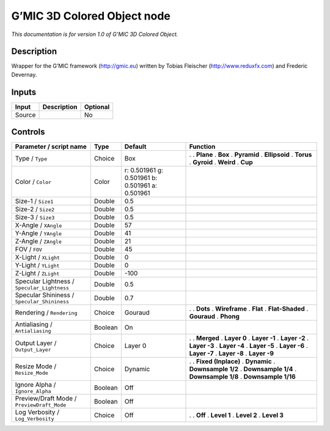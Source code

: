 .. _eu.gmic.3DColoredObject:

G’MIC 3D Colored Object node
============================

*This documentation is for version 1.0 of G’MIC 3D Colored Object.*

Description
-----------

Wrapper for the G’MIC framework (http://gmic.eu) written by Tobias Fleischer (http://www.reduxfx.com) and Frederic Devernay.

Inputs
------

====== =========== ========
Input  Description Optional
====== =========== ========
Source             No
====== =========== ========

Controls
--------

.. tabularcolumns:: |>{\raggedright}p{0.2\columnwidth}|>{\raggedright}p{0.06\columnwidth}|>{\raggedright}p{0.07\columnwidth}|p{0.63\columnwidth}|

.. cssclass:: longtable

=========================================== ======= =============================================== =====================
Parameter / script name                     Type    Default                                         Function
=========================================== ======= =============================================== =====================
Type / ``Type``                             Choice  Box                                             .  
                                                                                                    . **Plane**
                                                                                                    . **Box**
                                                                                                    . **Pyramid**
                                                                                                    . **Ellipsoid**
                                                                                                    . **Torus**
                                                                                                    . **Gyroid**
                                                                                                    . **Weird**
                                                                                                    . **Cup**
Color / ``Color``                           Color   r: 0.501961 g: 0.501961 b: 0.501961 a: 0.501961  
Size-1 / ``Size1``                          Double  0.5                                              
Size-2 / ``Size2``                          Double  0.5                                              
Size-3 / ``Size3``                          Double  0.5                                              
X-Angle / ``XAngle``                        Double  57                                               
Y-Angle / ``YAngle``                        Double  41                                               
Z-Angle / ``ZAngle``                        Double  21                                               
FOV / ``FOV``                               Double  45                                               
X-Light / ``XLight``                        Double  0                                                
Y-Light / ``YLight``                        Double  0                                                
Z-Light / ``ZLight``                        Double  -100                                             
Specular Lightness / ``Specular_Lightness`` Double  0.5                                              
Specular Shininess / ``Specular_Shininess`` Double  0.7                                              
Rendering / ``Rendering``                   Choice  Gouraud                                         .  
                                                                                                    . **Dots**
                                                                                                    . **Wireframe**
                                                                                                    . **Flat**
                                                                                                    . **Flat-Shaded**
                                                                                                    . **Gouraud**
                                                                                                    . **Phong**
Antialiasing / ``Antialiasing``             Boolean On                                               
Output Layer / ``Output_Layer``             Choice  Layer 0                                         .  
                                                                                                    . **Merged**
                                                                                                    . **Layer 0**
                                                                                                    . **Layer -1**
                                                                                                    . **Layer -2**
                                                                                                    . **Layer -3**
                                                                                                    . **Layer -4**
                                                                                                    . **Layer -5**
                                                                                                    . **Layer -6**
                                                                                                    . **Layer -7**
                                                                                                    . **Layer -8**
                                                                                                    . **Layer -9**
Resize Mode / ``Resize_Mode``               Choice  Dynamic                                         .  
                                                                                                    . **Fixed (Inplace)**
                                                                                                    . **Dynamic**
                                                                                                    . **Downsample 1/2**
                                                                                                    . **Downsample 1/4**
                                                                                                    . **Downsample 1/8**
                                                                                                    . **Downsample 1/16**
Ignore Alpha / ``Ignore_Alpha``             Boolean Off                                              
Preview/Draft Mode / ``PreviewDraft_Mode``  Boolean Off                                              
Log Verbosity / ``Log_Verbosity``           Choice  Off                                             .  
                                                                                                    . **Off**
                                                                                                    . **Level 1**
                                                                                                    . **Level 2**
                                                                                                    . **Level 3**
=========================================== ======= =============================================== =====================
